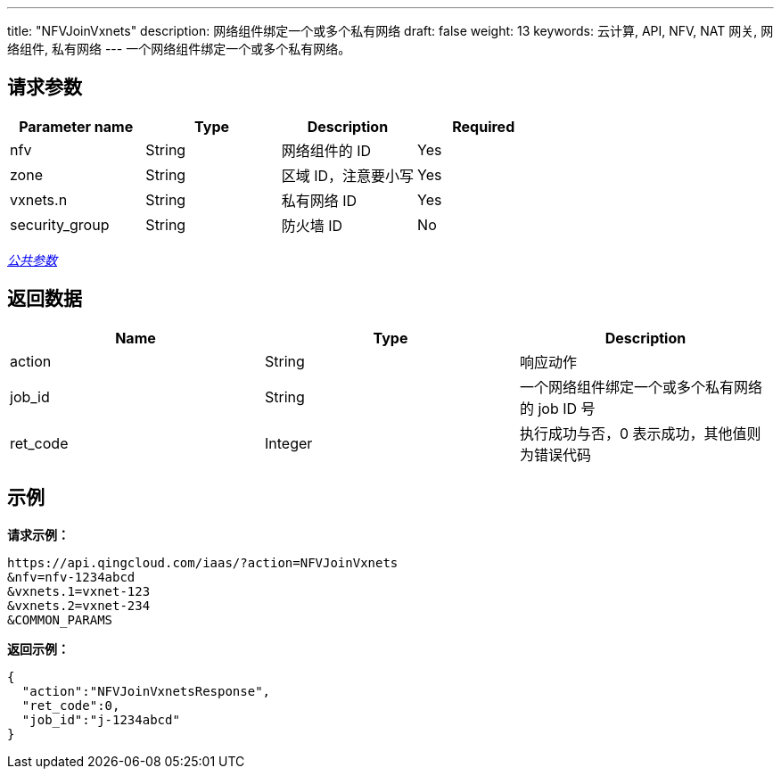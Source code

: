 ---
title: "NFVJoinVxnets"
description: 网络组件绑定一个或多个私有网络
draft: false
weight: 13
keywords: 云计算, API, NFV, NAT 网关, 网络组件, 私有网络
---
一个网络组件绑定一个或多个私有网络。

== 请求参数

|===
| Parameter name | Type | Description | Required

| nfv
| String
| 网络组件的 ID
| Yes

| zone
| String
| 区域 ID，注意要小写
| Yes

| vxnets.n
| String
| 私有网络 ID
| Yes

| security_group
| String
| 防火墙 ID
| No
|===

link:../../get_api/parameters/[_公共参数_]

== 返回数据

|===
| Name | Type | Description

| action
| String
| 响应动作

| job_id
| String
| 一个网络组件绑定一个或多个私有网络的 job ID 号

| ret_code
| Integer
| 执行成功与否，0 表示成功，其他值则为错误代码
|===

== 示例

*请求示例：*
[source]
----
https://api.qingcloud.com/iaas/?action=NFVJoinVxnets
&nfv=nfv-1234abcd
&vxnets.1=vxnet-123
&vxnets.2=vxnet-234
&COMMON_PARAMS
----

*返回示例：*
[source]
----
{
  "action":"NFVJoinVxnetsResponse",
  "ret_code":0,
  "job_id":"j-1234abcd"
}
----
